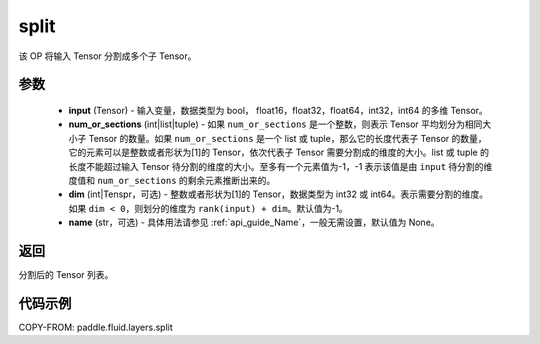 .. _cn_api_fluid_layers_split:

split
-------------------------------

.. py:function:: paddle.fluid.layers.split(input, num_or_sections, dim=-1, name=None)




该 OP 将输入 Tensor 分割成多个子 Tensor。

参数
::::::::::::

    - **input** (Tensor) - 输入变量，数据类型为 bool， float16，float32，float64，int32，int64 的多维 Tensor。
    - **num_or_sections** (int|list|tuple) - 如果 ``num_or_sections`` 是一个整数，则表示 Tensor 平均划分为相同大小子 Tensor 的数量。如果 ``num_or_sections`` 是一个 list 或 tuple，那么它的长度代表子 Tensor 的数量，它的元素可以是整数或者形状为[1]的 Tensor，依次代表子 Tensor 需要分割成的维度的大小。list 或 tuple 的长度不能超过输入 Tensor 待分割的维度的大小。至多有一个元素值为-1，-1 表示该值是由 ``input`` 待分割的维度值和 ``num_or_sections`` 的剩余元素推断出来的。
    - **dim** (int|Tenspr，可选) - 整数或者形状为[1]的 Tensor，数据类型为 int32 或 int64。表示需要分割的维度。如果 ``dim < 0``，则划分的维度为 ``rank(input) + dim``。默认值为-1。
    - **name** (str，可选) - 具体用法请参见 :ref:`api_guide_Name`，一般无需设置，默认值为 None。

返回
::::::::::::
分割后的 Tensor 列表。


代码示例
::::::::::::

COPY-FROM: paddle.fluid.layers.split
